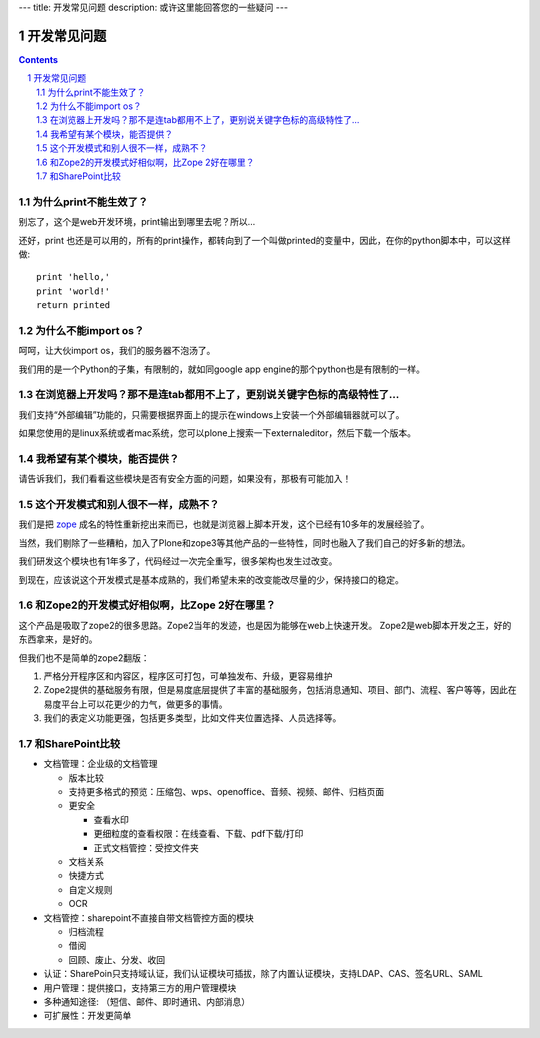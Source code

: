 ---
title: 开发常见问题
description: 或许这里能回答您的一些疑问
---

=====================================
开发常见问题
=====================================

.. Contents::
.. sectnum::

为什么print不能生效了？
=================================
别忘了，这个是web开发环境，print输出到哪里去呢？所以...


还好，print 也还是可以用的，所有的print操作，都转向到了一个叫做printed的变量中，因此，在你的python脚本中，可以这样做::

  print 'hello,'
  print 'world!'
  return printed

为什么不能import os？
===========================================
呵呵，让大伙import os，我们的服务器不泡汤了。

我们用的是一个Python的子集，有限制的，就如同google app engine的那个python也是有限制的一样。

在浏览器上开发吗？那不是连tab都用不上了，更别说关键字色标的高级特性了...
================================================================================
我们支持“外部编辑”功能的，只需要根据界面上的提示在windows上安装一个外部编辑器就可以了。

如果您使用的是linux系统或者mac系统，您可以plone上搜索一下externaleditor，然后下载一个版本。

我希望有某个模块，能否提供？
=========================================
请告诉我们，我们看看这些模块是否有安全方面的问题，如果没有，那极有可能加入！

这个开发模式和别人很不一样，成熟不？
==============================================
我们是把 `zope <http://zope.org>`__ 成名的特性重新挖出来而已，也就是浏览器上脚本开发，这个已经有10多年的发展经验了。

当然，我们剔除了一些糟粕，加入了Plone和zope3等其他产品的一些特性，同时也融入了我们自己的好多新的想法。

我们研发这个模块也有1年多了，代码经过一次完全重写，很多架构也发生过改变。

到现在，应该说这个开发模式是基本成熟的，我们希望未来的改变能改尽量的少，保持接口的稳定。

和Zope2的开发模式好相似啊，比Zope 2好在哪里？
=======================================================
这个产品是吸取了zope2的很多思路。Zope2当年的发迹，也是因为能够在web上快速开发。
Zope2是web脚本开发之王，好的东西拿来，是好的。

但我们也不是简单的zope2翻版：

1. 严格分开程序区和内容区，程序区可打包，可单独发布、升级，更容易维护
2. Zope2提供的基础服务有限，但是易度底层提供了丰富的基础服务，包括消息通知、项目、部门、流程、客户等等，因此在易度平台上可以花更少的力气，做更多的事情。
3. 我们的表定义功能更强，包括更多类型，比如文件夹位置选择、人员选择等。

和SharePoint比较
============================

- 文档管理：企业级的文档管理

  - 版本比较
  - 支持更多格式的预览：压缩包、wps、openoffice、音频、视频、邮件、归档页面
  - 更安全

    - 查看水印
    - 更细粒度的查看权限：在线查看、下载、pdf下载/打印
    - 正式文档管控：受控文件夹

  - 文档关系
  - 快捷方式
  - 自定义规则
  - OCR

- 文档管控：sharepoint不直接自带文档管控方面的模块

  - 归档流程
  - 借阅
  - 回顾、废止、分发、收回

- 认证：SharePoin只支持域认证，我们认证模块可插拔，除了内置认证模块，支持LDAP、CAS、签名URL、SAML
- 用户管理：提供接口，支持第三方的用户管理模块
- 多种通知途径: （短信、邮件、即时通讯、内部消息）
- 可扩展性：开发更简单


